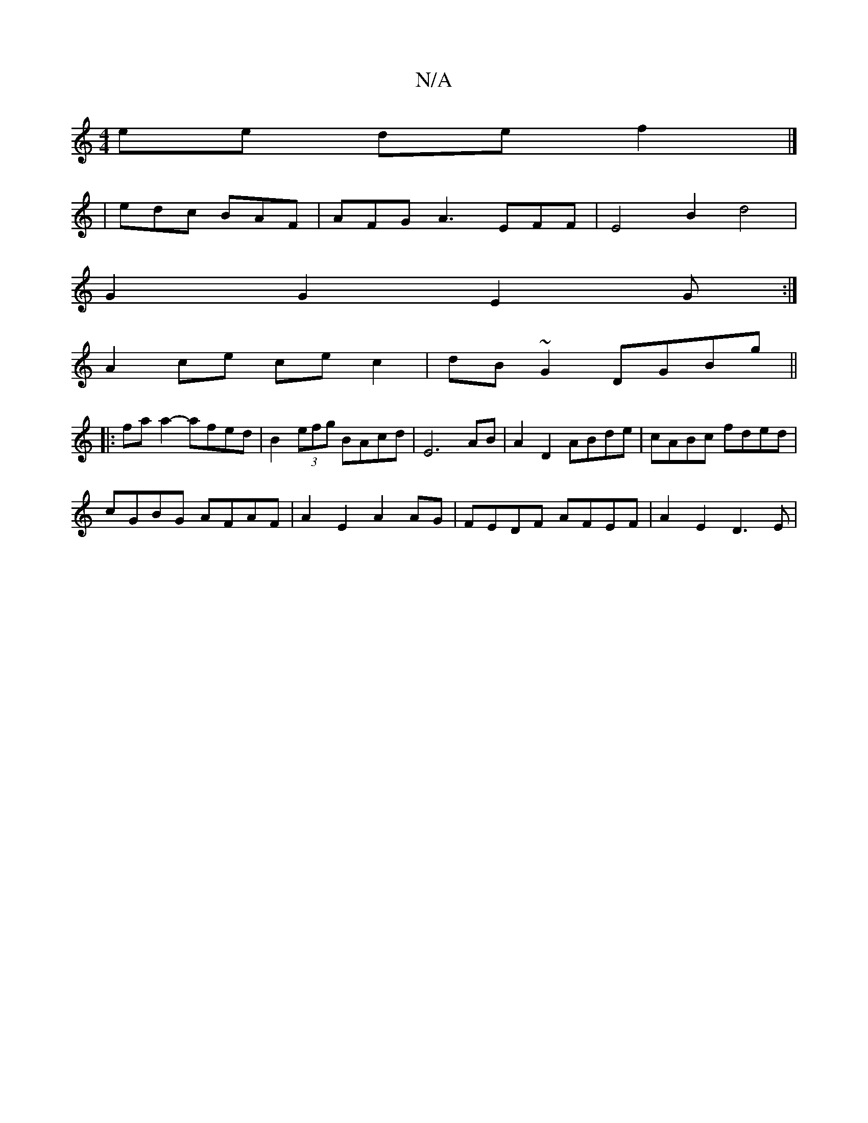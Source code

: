 X:1
T:N/A
M:4/4
R:N/A
K:Cmajor
2ee def2 |]
|edc BAF |AFG A3 -EFF|E4 B2 d4 |
G2 G2 E2 G :|
A2 ce cec2 | dB ~G2 DGBg ||
|:faa2- afed | B2 (3efg BAcd | E6 AB | A2 D2 ABde | cABc fded |
cGBG AFAF | A2 E2 A2 AG | FEDF AFEF | A2 E2 D3E |